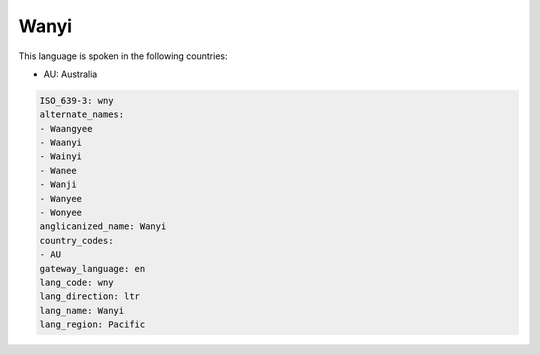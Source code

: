 .. _wny:

Wanyi
=====

This language is spoken in the following countries:

* AU: Australia

.. code-block:: yaml

    ISO_639-3: wny
    alternate_names:
    - Waangyee
    - Waanyi
    - Wainyi
    - Wanee
    - Wanji
    - Wanyee
    - Wonyee
    anglicanized_name: Wanyi
    country_codes:
    - AU
    gateway_language: en
    lang_code: wny
    lang_direction: ltr
    lang_name: Wanyi
    lang_region: Pacific
    
